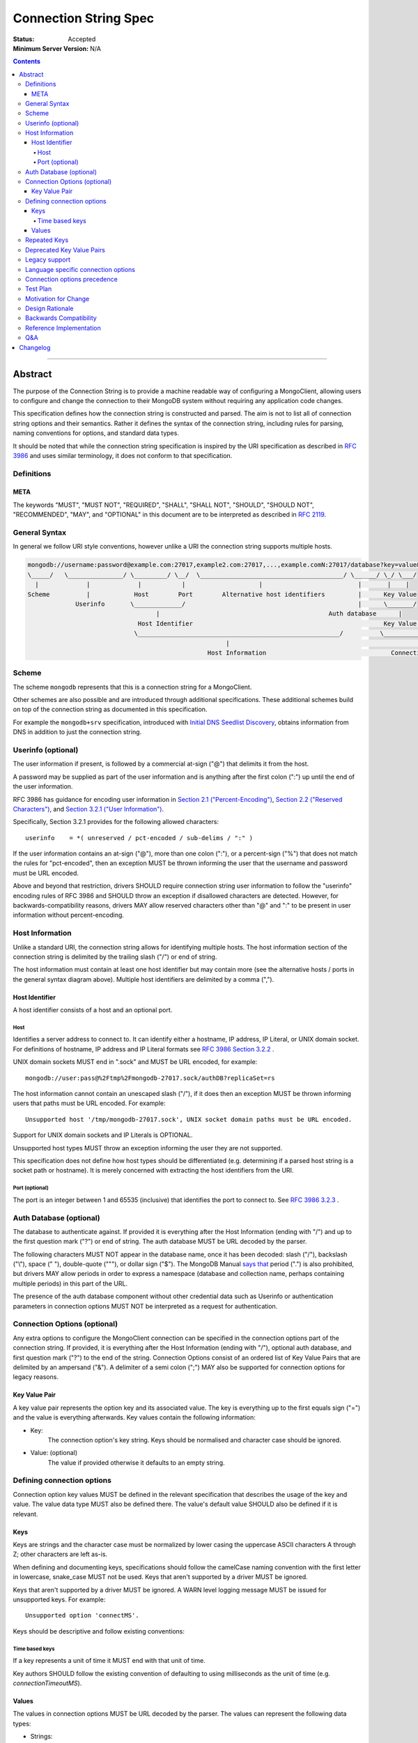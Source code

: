 .. role:: javascript(code)
  :language: javascript

======================
Connection String Spec
======================

:Status: Accepted
:Minimum Server Version: N/A

.. contents::

--------

Abstract
========

The purpose of the Connection String is to provide a machine readable way of configuring a MongoClient, allowing users to configure and change the connection to their MongoDB system without requiring any application code changes.

This specification defines how the connection string is constructed and parsed. The aim is not to list all of connection string options and their semantics. Rather it defines the syntax of the connection string, including rules for parsing, naming conventions for options, and standard data types.

It should be noted that while the connection string specification is inspired by the URI specification as described in `RFC 3986 <http://tools.ietf.org/html/rfc3986>`_  and uses similar terminology, it does not conform to that specification.

-----------
Definitions
-----------

META
----

The keywords "MUST", "MUST NOT", "REQUIRED", "SHALL", "SHALL NOT", "SHOULD", "SHOULD NOT", "RECOMMENDED", "MAY", and "OPTIONAL" in this document are to be interpreted as described in `RFC 2119 <https://www.ietf.org/rfc/rfc2119.txt>`_.

--------------
General Syntax
--------------

In general we follow URI style conventions, however unlike a URI the
connection string supports multiple hosts.

.. code:: text

  mongodb://username:password@example.com:27017,example2.com:27017,...,example.comN:27017/database?key=value&keyN=valueN
  \_____/   \_______________/ \_________/ \__/  \_______________________________________/ \______/ \_/ \___/
    |             |             |           |                    |                          |       |    |
  Scheme          |            Host        Port        Alternative host identifiers         |      Key Value
               Userinfo       \_____________/                                               |      \_______/
                                     |                                              Auth database      |
                                Host Identifier                                                    Key Value Pair
                               \_______________________________________________________/          \___________________/
                                                        |                                                   |
                                                   Host Information                                  Connection Options


------
Scheme
------
The scheme ``mongodb`` represents that this is a connection string for a MongoClient.

Other schemes are also possible and are introduced through additional
specifications. These additional schemes build on top of the connection string
as documented in this specification.

For example the ``mongodb+srv`` specification, introduced with `Initial DNS
Seedlist Discovery`_, obtains information from DNS in addition to just the
connection string.

.. _`Initial DNS Seedlist Discovery`: ../initial-dns-seedlist-discovery/initial-dns-seedlist-discovery.rst

-------------------
Userinfo (optional)
-------------------
The user information if present, is followed by a commercial at-sign ("@") that delimits it from the host.

A password may be supplied as part of the user information and is anything after the first colon (":") up until the end of the user information.

RFC 3986 has guidance for encoding user information in `Section 2.1 ("Percent-Encoding") <https://tools.ietf.org/html/rfc3986#section-2.1>`_, `Section 2.2 ("Reserved Characters") <https://tools.ietf.org/html/rfc3986#section-2.2>`_, and `Section 3.2.1 ("User Information") <https://tools.ietf.org/html/rfc3986#section-3.2.1>`_.

Specifically, Section 3.2.1 provides for the following allowed characters::

    userinfo    = *( unreserved / pct-encoded / sub-delims / ":" )

If the user information contains an at-sign ("@"), more than one colon (":"), or a percent-sign ("%") that does not match the rules for "pct-encoded", then an exception MUST be thrown informing the user that the username and password must be URL encoded.

Above and beyond that restriction, drivers SHOULD require connection string user information to follow the "userinfo" encoding rules of RFC 3986 and SHOULD throw an exception if disallowed characters are detected.  However, for backwards-compatibility reasons, drivers MAY allow reserved characters other than "@" and ":" to be present in user information without percent-encoding.

----------------
Host Information
----------------
Unlike a standard URI, the connection string allows for identifying multiple hosts. The host information section of the connection string is delimited by the trailing slash ("/") or end of string.

The host information must contain at least one host identifier but may contain more (see the alternative hosts / ports in the general syntax diagram above). Multiple host identifiers are delimited by a comma (",").

Host Identifier
---------------
A host identifier consists of a host and an optional port.

Host
~~~~
Identifies a server address to connect to. It can identify either a hostname, IP address, IP Literal, or UNIX domain socket. For definitions of hostname, IP address and IP Literal formats see `RFC 3986 Section 3.2.2 <http://tools.ietf.org/html/rfc3986#section-3.2.2>`_ .

UNIX domain sockets MUST end in ".sock" and MUST be URL encoded, for example::

    mongodb://user:pass@%2Ftmp%2Fmongodb-27017.sock/authDB?replicaSet=rs

The host information cannot contain an unescaped slash ("/"), if it does then an exception MUST be thrown informing users that paths must be URL encoded. For example::

  Unsupported host '/tmp/mongodb-27017.sock', UNIX socket domain paths must be URL encoded.

Support for UNIX domain sockets and IP Literals is OPTIONAL.

Unsupported host types MUST throw an exception informing the user they are not supported.

This specification does not define how host types should be differentiated (e.g. determining if a parsed host string is a socket path or hostname). It is merely concerned with extracting the host identifiers from the URI.

Port (optional)
~~~~~~~~~~~~~~~
The port is an integer between 1 and 65535 (inclusive) that identifies the port to connect to. See `RFC 3986 3.2.3 <http://tools.ietf.org/html/rfc3986#section-3.2.3>`_ .

.. _database contains no prohibited characters:

------------------------
Auth Database (optional)
------------------------
The database to authenticate against. If provided it is everything after the Host Information (ending with "/") and up to the first question mark ("?") or end of string. The auth database MUST be URL decoded by the parser.

The following characters MUST NOT appear in the database name, once it has been decoded: slash ("/"), backslash ("\\"), space (" "), double-quote ("""), or dollar sign ("$"). The MongoDB Manual `says that <https://www.mongodb.com/docs/manual/reference/limits/#Restrictions-on-Field-Names>`_ period (".") is also prohibited, but drivers MAY allow periods in order to express a namespace (database and collection name, perhaps containing multiple periods) in this part of the URL.

The presence of the auth database component without other credential data such as Userinfo or authentication parameters in connection options MUST NOT be interpreted as a request for authentication.

-----------------------------
Connection Options (optional)
-----------------------------

Any extra options to configure the MongoClient connection can be specified in the connection options part of the connection string. If provided, it is everything after the Host Information (ending with "/"), optional auth database, and first question mark ("?") to the end of the string. Connection Options consist of an ordered list of Key Value Pairs that are delimited by an ampersand ("&"). A delimiter of a semi colon (";") MAY also be supported for connection options for legacy reasons.

Key Value Pair
--------------
A key value pair represents the option key and its associated value. The key is everything up to the first equals sign ("=") and the value is everything afterwards. Key values contain the following information:

- Key:
   The connection option's key string.  Keys should be normalised and
   character case should be ignored.
- Value: (optional)
   The value if provided otherwise it defaults to an empty string.

---------------------------
Defining connection options
---------------------------
Connection option key values MUST be defined in the relevant specification that describes the usage of the key and value.  The value data type MUST also be defined there. The value's default value SHOULD also be defined if it is relevant.

Keys
----
Keys are strings and the character case must be normalized by lower casing the uppercase ASCII characters A through Z; other characters are left as-is.

When defining and documenting keys, specifications should follow the camelCase naming convention with the first letter in lowercase, snake\_case MUST not be used. Keys that aren't supported by a driver MUST be ignored.

Keys that aren't supported by a driver MUST be ignored. A WARN level logging message MUST be issued for unsupported keys. For example::

  Unsupported option 'connectMS'.
  
Keys should be descriptive and follow existing conventions:

Time based keys
~~~~~~~~~~~~~~~
If a key represents a unit of time it MUST end with that unit of time.

Key authors SHOULD follow the existing convention of defaulting to using milliseconds as the unit of time (e.g. `connectionTimeoutMS`).

Values
------
The values in connection options MUST be URL decoded by the parser. The values can represent the following data types:

- Strings:
    The value
- Integer:
  The value parsed as a integer. If the value is the empty string, the key MUST be ignored.
- Boolean:
  "true" and "false" strings MUST be supported. If the value is the empty string, the key MUST be ignored.

  - For legacy reasons it is RECOMMENDED that alternative values for true and false be supported:

    - true: "1", "yes", "y" and "t"
    - false: "0", "-1", "no", "n" and "f".

  Alternative values are deprecated and MUST be removed from documentation and examples.

  If any of these alternative values are used, drivers MUST log a deprecation notice or issue a logging message at the WARNING level (as appropriate for your language). For example::

    Deprecated boolean value for "journal" : "1", please update to "journal=true"

- Lists:
    Repeated keys represent a list in the Connection String consisting of the corresponding values in the same order as they appear in the Connection String. For example::

      ?readPreferenceTags=dc:ny,rack:1&readPreferenceTags=dc:ny&readPreferenceTags=
- Key value pairs:
    A value that represents one or more key and value pairs. Multiple key value pairs are delimited by a comma (","). The key is everything up to the first colon sign (":") and the value is everything afterwards. If any keys or values containing a comma (",") or a colon (":") they must be URL encoded. For example::

      ?readPreferenceTags=dc:ny,rack:1

Any invalid Values for a given key MUST be ignored and MUST log a WARN level message. For example::

  Unsupported value for "fsync" : "ifPossible"

-------------
Repeated Keys
-------------
If a key is repeated and the corresponding data type is not a List then the precedence of which key value pair will be used is undefined except where defined otherwise by the `URI options spec <https://github.com/mongodb/specifications/blob/master/source/uri-options/uri-options.rst>`_.

Where possible, a warning SHOULD be raised to inform the user that multiple options were found for the same value.

--------------------------
Deprecated Key Value Pairs
--------------------------
If a key name was deprecated due to renaming it MUST still be supported. Users aren't expected to be vigilant on changes to key names.

If the renamed key is also defined in the connection string the deprecated key MUST NOT be applied and a WARN level message MUST be logged. For example::

    Deprecated key "wtimeout" present and ignored as found replacement "wtimeoutms" value.

Deprecated keys MUST log a WARN level message informing the user that the option is deprecated and supply the alternative key name. For example::

    Deprecated key "wtimeout" has been replaced with "wtimeoutms"

--------------
Legacy support
--------------

Semi colon (";") query parameter delimiters and alternative string representations of Boolean values MAY be supported only for legacy reasons.

As these options are not standard they might not be supported across all drivers. As such, these alternatives MUST NOT be used as general examples or documentation.

------------------------------------
Language specific connection options
------------------------------------

Connection strings are a mechanism to configure a MongoClient outside the user's application. As each driver may have language specific configuration options, those options SHOULD also be supported via the connection string.   Where suitable, specifications MUST be updated to reflect new options.

Keys MUST follow existing connection option naming conventions as defined above. Values MUST also follow the existing, specific data types.

Any options that are not supported MUST raise a WARN log level as described in the keys section.

-----------------------------
Connection options precedence
-----------------------------

If a driver allows URI options to be specified outside of the connection string (e.g. dictionary parameter to the MongoClient constructor) it MUST document the precedence rules between all such mechanisms. For instance, a driver MAY allow a value for option ``foo`` in a dictionary parameter to override the value of ``foo`` in the connection string (or vice versa) so long as that behavior is documented.

---------
Test Plan
---------

See the `README <tests/README.rst>`_ for tests.

---------------------
Motivation for Change
---------------------
The motivation for this specification is to publish how connection strings are formed and how they should be parsed.  This is important because although the connection string follows the terminology of a standard URI format (as described in `RFC 3986 <http://tools.ietf.org/html/rfc3986>`_) it is not a standard URI and cannot be parsed by standard URI parsers.

The specification also formalizes the standard practice for the definition of new connection options and where the responsibility for their definition should be.

----------------
Design Rationale
----------------
The rationale for the Connection String is to provide a consistent, driver independent way to define the connection to a MongoDB system outside of the application.  The connection string is an existing standard and is already widely used.

-----------------------
Backwards Compatibility
-----------------------
Connection Strings are already generally supported across languages and driver implementations.  As the responsibility for the definitions of connections options relies on the specifications defining them, there should be no backwards compatibility breaks caused by this specification with regards to options.

Connection options precedence may cause some backwards incompatibilities as existing driver behaviour differs here. As such,  it is currently only a recommendation.

------------------------
Reference Implementation
------------------------
The Java driver implements a ``ConnectionString`` class for the parsing of the connection string; however, it does not support UNIX domain sockets. The Python driver's ``uri_parser`` module implements connection string parsing for both hosts and UNIX domain sockets.

The following example parses a connection string into its components and can be used as a guide.

Given the string ``mongodb://foo:bar%3A@mongodb.example.com,%2Ftmp%2Fmongodb-27018.sock/admin?w=1``:

1. Validate and remove the scheme prefix ``mongodb://``, leaving: ``foo:bar%3A@mongodb.example.com,%2Ftmp%2Fmongodb-27018.sock/admin?w=1``

2. Split the string by the first, unescaped ``/`` (if any), yielding:

   1. User information and host identifiers: ``foo:bar%3A@mongodb.example.com,%2Ftmp%2Fmongodb-27018.sock``.

   2. Auth database and connection options: ``admin?w=1``.

3. Split the user information and host identifiers string by the last, unescaped ``@``, yielding:

   1. User information: ``foo:bar%3A``.

   2. Host identifiers: ``mongodb.example.com,%2Ftmp%2Fmongodb-27018.sock``.

4. Validate, split (if applicable), and URL decode the user information. In this example, the username and password would be ``foo`` and ``bar:``, respectively.

5. Validate, split, and URL decode the host identifiers. In this example, the hosts would be ``["mongodb.example.com", "/tmp/mongodb-27018.sock"]``.

6. Split the auth database and connection options string by the first, unescaped ``?``, yielding:

   1. Auth database: ``admin``.

   2. Connection options: ``w=1``.

7. URL decode the auth database. In this example, the auth database is ``admin``.

8. Validate the `database contains no prohibited characters`_.

9. Validate, split, and URL decode the connection options. In this example, the connection options are ``{w: 1}``.

---
Q&A
---

Q: What about existing Connection Options that aren't currently defined in a specification?
  Ideally all MongoClient options would already belong in their relevant specifications.  As we iterate and produce more specifications these options should be covered.

Q: Why is it recommended that Connection Options take precedence over application set options?
  This is only a recommendation but the reasoning is application code is much harder to change across deployments. By making the Connection String take precedence from outside the application it would be easier for the application to be portable across environments.  The order of precedence of MongoClient hosts and options is recommended to be from low to high:

  1. Default values
  2. MongoClient hosts and options
  3. Connection String hosts and options

Q: Why WARN level warning on unknown options rather than throwing an exception?
 It is responsible to inform users of possible misconfigurations and both methods achieve that.  However, there are conflicting requirements of a  Connection String.  One goal is that any given driver should be configurable by a connection string but different drivers and languages have different feature sets.  Another goal is that Connection Strings should be portable and as such some options supported by language X might not be relevant to language Y. Any given driver does not know is an option is specific to a different driver or is misspelled or just not supported.  So the only way to stay portable and support configuration of all options is to not throw an exception but rather log a warning.

Q: How long should deprecation options be supported?
 This is not declared in this specification. It's not deemed responsible to give a single timeline for how long deprecated options should be supported. As such any specifications that deprecate options that do have the context of the decision should provide the timeline.

Q: Why can I not use a standard URI parser?
  The connection string format does not follow the standard URI format (as described in `RFC 3986 <http://tools.ietf.org/html/rfc3986>`_) we differ in two key areas:

  1. Hosts
      The connection string allows for multiple hosts for high availability reasons but standard URI's only ever define a single host.

  2. Query Parameters / Connection Options
      The connection string provides a concreted definition on how the Connection Options are parsed, including definitions of different data types.  The `RFC 3986 <http://tools.ietf.org/html/rfc3986>`_ only defines that they are `key=value` pairs and gives no instruction on parsing. In fact different languages handle the parsing of query parameters in different ways and as such there is no such thing as a standard URI parser.

Q: Can the connection string contain non-ASCII characters?
  The connection string can contain non-ASCII characters.  The connection string is text, which can be encoded in any way appropriate for the application (e.g. the C Driver requires you to pass it a UTF-8 encoded connection string).

Q: Why does reference implementation check for a ``.sock`` suffix when parsing a socket path and possible auth database?
  To simplify parsing of a socket path followed by an auth database, we rely on MongoDB's `naming restrictions <https://www.mongodb.com/docs/manual/reference/limits/#naming-restrictions>`_), which do not allow database names to contain a dot character, and the fact that socket paths must end with ``.sock``. This allows us to differentiate the last part of a socket path from a database name. While we could immediately rule out an auth database on the basis of the dot alone, this specification is primarily concerned with breaking down the components of a URI (e.g. hosts, auth database, options) in a deterministic manner, rather than applying strict validation to those parts (e.g. host types, database names, allowed values for an option). Additionally, some drivers might allow a namespace (e.g. ``"db.collection"``) for the auth database part, so we do not want to be more strict than is necessary for parsing.

Q: Why throw an exception if the userinfo contains a percent sign ("%"), at-sign ("@"), or more than one colon (":")?
  This is done to help users format the connection string correctly. Although at-signs ("@") or colons (":") in the username must be URL encoded, users may not be aware of that requirement. Take the following example::

    mongodb://anne:bob:pass@localhost:27017

  Is the username ``anne`` and the password ``bob:pass`` or is the username ``anne:bob`` and the password ``pass``? Accepting this as the userinfo could cause authentication to fail, causing confusion for the user as to why. Allowing unescaped at-sign and percent symbols would invite further ambiguity. By throwing an exception users are made aware and then update the connection string so to be explicit about what forms the username and password.

Q: Why must UNIX domain sockets be URL encoded?
  This has been done to reduce ambiguity between the socket name and the database name. Take the following example::

    mongodb:///tmp/mongodb.sock/mongodb.sock

  Is the host ``/tmp/mongodb.sock`` and the auth database ``mongodb.sock`` or does the connection string just contain the host ``/tmp/mongodb.sock/mongodb.sock`` and no auth database?  By enforcing URL encoding on UNIX domain sockets it makes users be explicit about the host and the auth database. By requiring an exception to be thrown when the host contains a slash ("/") users can be informed on how to migrate their connection strings.

Q: Why must the auth database be URL decoded by the parser?
  On Linux systems database names can contain a question mark ("?"), in these rare cases the auth database must be URL encoded.  This disambiguates between the auth database and the connection options. Take the following example::

    mongodb://localhost/admin%3F?w=1

  In this case the auth database would be ``admin?`` and the connection options  ``w=1``.

Q: How should the space character be encoded in a connection string?
  Space characters SHOULD be encoded as ``%20`` rather than ``+``, this will be portable across all implementations. Implementations MAY support decoding ``+`` into a space, as many languages treat strings as ``x-www-form-urlencoded`` data by default.

Changelog
=========

:2016-07-22: In Port section, clarify that zero is not an acceptable port.
:2017-01-09: In Userinfo section, clarify that percent signs must be encoded.
:2017-06-10: In Userinfo section, require username and password to be fully URI
             encoded, not just "%", "@", and ":". In Auth Database, list the
             prohibited characters. In Reference Implementation, split at the
             first "/", not the last.
:2018-01-09: Clarified that space characters should be encoded to ``%20``.
:2018-06-04: Revised Userinfo section to provide an explicit list of allowed
             characters and clarify rules for exceptions.
:2019-02-04: In Repeated Keys section, clarified that the URI options spec may
             override the repeated key behavior described here for certain
             options.
:2019-03-04: Require drivers to document option precedence rules
:2019-04-26: Database name in URI alone does not trigger authentication
:2020-01-21: Clarified how empty values in a connection string are parsed.
:2022-10-05: Remove spec front matter and reformat changelog.
:2022-12-27: Note that host information ends with a "/" character in connection
             options description.
